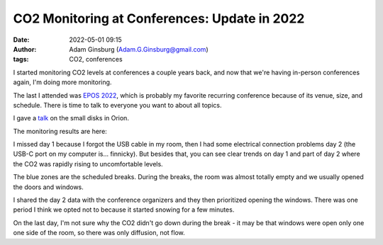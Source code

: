 CO2 Monitoring at Conferences: Update in 2022
#############################################
:date: 2022-05-01 09:15
:author: Adam Ginsburg (Adam.G.Ginsburg@gmail.com)
:tags: CO2, conferences


I started monitoring CO2 levels at conferences a couple years back, and now
that we're having in-person conferences again, I'm doing more monitoring.

The last I attended was `EPOS 2022
<https://www2.mpia-hd.mpg.de/homes/stein/EPoS/2022/epos2022.php>`_, which is
probably my favorite recurring conference because of its venue, size, and schedule.
There is time to talk to everyone you want to about all topics.

I gave a `talk <https://keflavich.github.io/talks/EPOS_2022.html>`_ on the
small disks in Orion.


The monitoring results are here:

.. image:: |static|/images/EPOS2022.png
   :width: 600px

I missed day 1 because I forgot the USB cable in my room, then I had some
electrical connection problems day 2 (the USB-C port on my computer is...
finnicky).  But besides that, you can see clear trends on day 1 and part of
day 2 where the CO2 was rapidly rising to uncomfortable levels.

The blue zones are the scheduled breaks.  During the breaks, the room was 
almost totally empty and we usually opened the doors and windows.

I shared the day 2 data with the conference organizers and they then
prioritized opening the windows.  There was one period I think we opted
not to because it started snowing for a few minutes.

On the last day, I'm not sure why the CO2 didn't go down during the break - it
may be that windows were open only one one side of the room, so there was only
diffusion, not flow.
